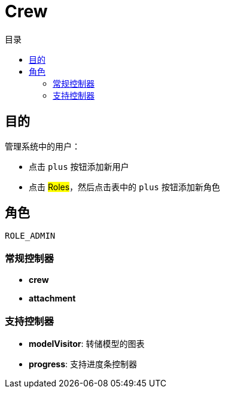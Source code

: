 = Crew
:doctype: book
:taack-category: 1|App
:toc:
:toc-title: 目录

== 目的

管理系统中的用户：

* 点击 `plus` 按钮添加新用户
* 点击 #Roles#，然后点击表中的 `plus` 按钮添加新角色

== 角色

`ROLE_ADMIN`

=== 常规控制器
* *crew*
* *attachment*

=== 支持控制器
* *modelVisitor*: 转储模型的图表
* *progress*: 支持进度条控制器